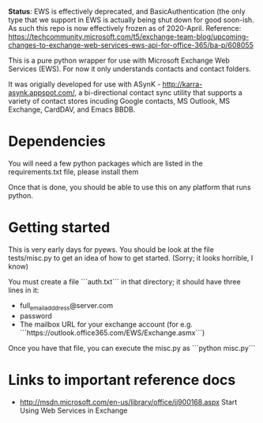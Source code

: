 *Status*: EWS is effectively deprecated, and BasicAuthentication (the only type that we support in EWS is actually being shut down for good soon-ish. As such this repo is now effectively frozen as of 2020-April. Reference: https://techcommunity.microsoft.com/t5/exchange-team-blog/upcoming-changes-to-exchange-web-services-ews-api-for-office-365/ba-p/608055 

This is a pure python wrapper for use with Microsoft Exchange Web Services
(EWS). For now it only understands contacts and contact folders.

It was origially developed for use with ASynK -
http://karra-asynk.appspot.com/, a bi-directional contact sync utility that
supports a variety of contact stores incuding Google contacts, MS Outlook, MS
Exchange, CardDAV, and Emacs BBDB.

* Dependencies

  You will need a few python packages which are listed in the
  requirements.txt file, please install them

  Once that is done, you should be able to use this on any platform that runs
  python.

* Getting started

  This is very early days for pyews. You should be look at the file
  tests/misc.py to get an idea of how to get started. (Sorry; it looks
  horrible, I know)

  You must create a file ```auth.txt``` in that directory; it should have three
  lines in it:

  - full_email_adddress@server.com
  - password
  - The mailbox URL for your exchange account (for e.g. ```https://outlook.office365.com/EWS/Exchange.asmx```)

  Once you have that file, you can execute the misc.py as ```python misc.py```

* Links to important reference docs

- http://msdn.microsoft.com/en-us/library/office/jj900168.aspx Start Using Web Services in Exchange
